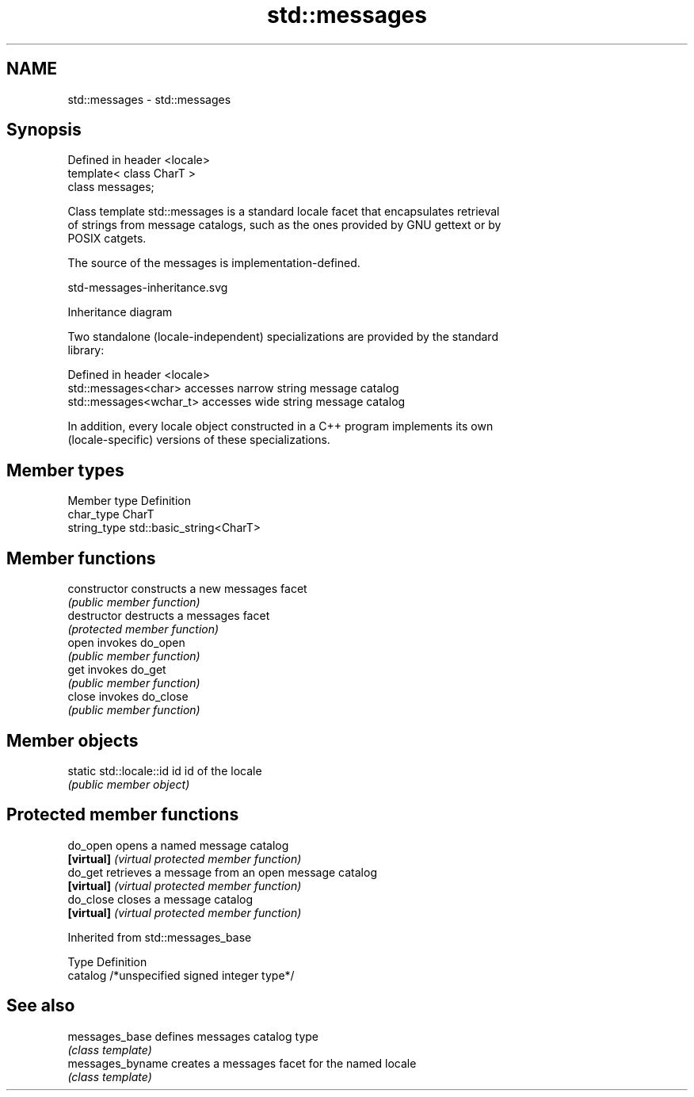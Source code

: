 .TH std::messages 3 "2019.08.27" "http://cppreference.com" "C++ Standard Libary"
.SH NAME
std::messages \- std::messages

.SH Synopsis
   Defined in header <locale>
   template< class CharT >
   class messages;

   Class template std::messages is a standard locale facet that encapsulates retrieval
   of strings from message catalogs, such as the ones provided by GNU gettext or by
   POSIX catgets.

   The source of the messages is implementation-defined.

   std-messages-inheritance.svg

                                   Inheritance diagram

   Two standalone (locale-independent) specializations are provided by the standard
   library:

   Defined in header <locale>
   std::messages<char>    accesses narrow string message catalog
   std::messages<wchar_t> accesses wide string message catalog

   In addition, every locale object constructed in a C++ program implements its own
   (locale-specific) versions of these specializations.

.SH Member types

   Member type Definition
   char_type   CharT
   string_type std::basic_string<CharT>

.SH Member functions

   constructor   constructs a new messages facet
                 \fI(public member function)\fP
   destructor    destructs a messages facet
                 \fI(protected member function)\fP
   open          invokes do_open
                 \fI(public member function)\fP
   get           invokes do_get
                 \fI(public member function)\fP
   close         invokes do_close
                 \fI(public member function)\fP

.SH Member objects

   static std::locale::id id id of the locale
                             \fI(public member object)\fP

.SH Protected member functions

   do_open   opens a named message catalog
   \fB[virtual]\fP \fI(virtual protected member function)\fP
   do_get    retrieves a message from an open message catalog
   \fB[virtual]\fP \fI(virtual protected member function)\fP
   do_close  closes a message catalog
   \fB[virtual]\fP \fI(virtual protected member function)\fP

Inherited from std::messages_base

   Type    Definition
   catalog /*unspecified signed integer type*/

.SH See also

   messages_base   defines messages catalog type
                   \fI(class template)\fP
   messages_byname creates a messages facet for the named locale
                   \fI(class template)\fP
